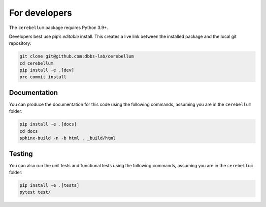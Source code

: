 For developers
---------------
The ``cerebellum`` package requires Python 3.9+.

Developers best use pip’s *editable* install. This creates a live link between the installed package
and the local git repository:

.. code-block:: bash

    git clone git@github.com:dbbs-lab/cerebellum
    cd cerebellum
    pip install -e .[dev]
    pre-commit install

Documentation
~~~~~~~~~~~~~

You can produce the documentation for this code using the following commands, assuming you are in
the ``cerebellum`` folder:

.. code-block:: bash

   pip install -e .[docs]
   cd docs
   sphinx-build -n -b html . _build/html

Testing
~~~~~~~
You can also run the unit tests and functional tests using the following commands, assuming you are
in the ``cerebellum`` folder:

.. code-block:: bash

   pip install -e .[tests]
   pytest test/
